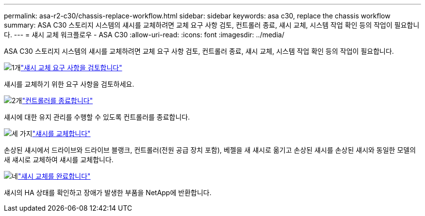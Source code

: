 ---
permalink: asa-r2-c30/chassis-replace-workflow.html 
sidebar: sidebar 
keywords: asa c30, replace the chassis workflow 
summary: ASA C30 스토리지 시스템의 섀시를 교체하려면 교체 요구 사항 검토, 컨트롤러 종료, 섀시 교체, 시스템 작업 확인 등의 작업이 필요합니다. 
---
= 섀시 교체 워크플로우 - ASA C30
:allow-uri-read: 
:icons: font
:imagesdir: ../media/


[role="lead"]
ASA C30 스토리지 시스템의 섀시를 교체하려면 교체 요구 사항 검토, 컨트롤러 종료, 섀시 교체, 시스템 작업 확인 등의 작업이 필요합니다.

.image:https://raw.githubusercontent.com/NetAppDocs/common/main/media/number-1.png["1개"]link:chassis-replace-requirements.html["섀시 교체 요구 사항을 검토합니다"]
[role="quick-margin-para"]
섀시를 교체하기 위한 요구 사항을 검토하세요.

.image:https://raw.githubusercontent.com/NetAppDocs/common/main/media/number-2.png["2개"]link:chassis-replace-shutdown.html["컨트롤러를 종료합니다"]
[role="quick-margin-para"]
섀시에 대한 유지 관리를 수행할 수 있도록 컨트롤러를 종료합니다.

.image:https://raw.githubusercontent.com/NetAppDocs/common/main/media/number-3.png["세 가지"]link:chassis-replace-move-hardware.html["섀시를 교체합니다"]
[role="quick-margin-para"]
손상된 섀시에서 드라이브와 드라이브 블랭크, 컨트롤러(전원 공급 장치 포함), 베젤을 새 섀시로 옮기고 손상된 섀시를 손상된 섀시와 동일한 모델의 새 섀시로 교체하여 섀시를 교체합니다.

.image:https://raw.githubusercontent.com/NetAppDocs/common/main/media/number-4.png["네"]link:chassis-replace-complete-system-restore-rma.html["섀시 교체를 완료합니다"]
[role="quick-margin-para"]
섀시의 HA 상태를 확인하고 장애가 발생한 부품을 NetApp에 반환합니다.

